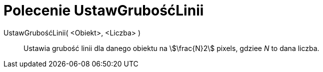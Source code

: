 = Polecenie UstawGrubośćLinii
:page-en: commands/SetLineThickness
ifdef::env-github[:imagesdir: /en/modules/ROOT/assets/images]

UstawGrubośćLinii( <Obiekt>, <Liczba> )::
  Ustawia grubość linii dla danego obiektu na stem:[\frac{N}2] pixels, gdziee _N_ to dana liczba.
